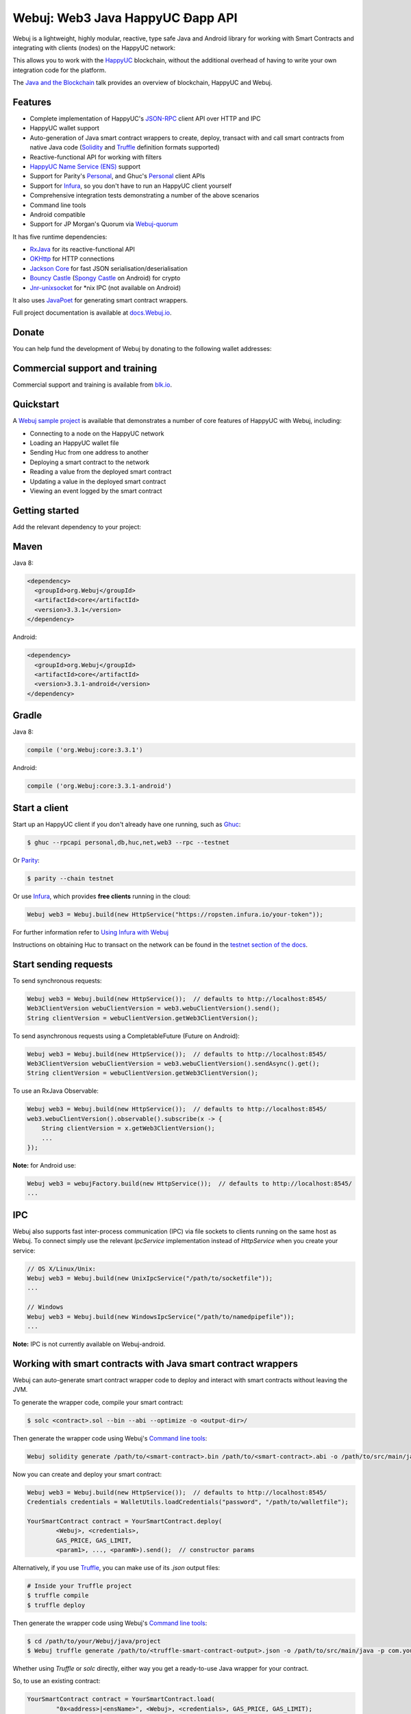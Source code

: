 .. To build this file locally ensure docutils Python package is installed and run:
   $ rst2html.py README.rst README.html

Webuj: Web3 Java HappyUC Ðapp API
==================================

.. image:: https://readthedocs.org/projects/Webuj/badge/?version=latest
   :target: http://docs.Webuj.io
   :alt: Documentation Status

.. image:: https://travis-ci.org/Webuj/Webuj.svg?branch=master
   :target: https://travis-ci.org/Webuj/Webuj
   :alt: Build Status

.. image:: https://codecov.io/gh/Webuj/Webuj/branch/master/graph/badge.svg
   :target: https://codecov.io/gh/Webuj/Webuj
   :alt: codecov

.. image:: https://badges.gitter.im/Webuj/Webuj.svg
   :target: https://gitter.im/Webuj/Webuj?utm_source=badge&utm_medium=badge&utm_campaign=pr-badge&utm_content=badge
   :alt: Join the chat at https://gitter.im/Webuj/Webuj

Webuj is a lightweight, highly modular, reactive, type safe Java and Android library for working with
Smart Contracts and integrating with clients (nodes) on the HappyUC network:

.. image:: https://raw.githubusercontent.com/Webuj/Webuj/master/docs/source/images/webuj_network.png

This allows you to work with the `HappyUC <https://www.happyuc.org/>`_ blockchain, without the
additional overhead of having to write your own integration code for the platform.

The `Java and the Blockchain <https://www.youtube.com/watch?v=ea3miXs_P6Y>`_ talk provides an
overview of blockchain, HappyUC and Webuj.


Features
--------

- Complete implementation of HappyUC's `JSON-RPC <https://github.com/happyuc-project/wiki/wiki/JSON-RPC>`_
  client API over HTTP and IPC
- HappyUC wallet support
- Auto-generation of Java smart contract wrappers to create, deploy, transact with and call smart
  contracts from native Java code
  (`Solidity <http://solidity.readthedocs.io/en/latest/using-the-compiler.html#using-the-commandline-compiler>`_
  and
  `Truffle <https://github.com/trufflesuite/truffle-contract-schema>`_ definition formats supported)
- Reactive-functional API for working with filters
- `HappyUC Name Service (ENS) <https://ens.domains/>`_ support
- Support for Parity's
  `Personal <https://github.com/paritytech/parity/wiki/JSONRPC-personal-module>`__, and Ghuc's
  `Personal <https://github.com/happyuc-project/go-happyuc/wiki/Management-APIs#personal>`__ client APIs
- Support for `Infura <https://infura.io/>`_, so you don't have to run an HappyUC client yourself
- Comprehensive integration tests demonstrating a number of the above scenarios
- Command line tools
- Android compatible
- Support for JP Morgan's Quorum via `Webuj-quorum <https://github.com/Webuj/quorum>`_


It has five runtime dependencies:

- `RxJava <https://github.com/ReactiveX/RxJava>`_ for its reactive-functional API
- `OKHttp <https://hc.apache.org/httpcomponents-client-ga/index.html>`_ for HTTP connections
- `Jackson Core <https://github.com/FasterXML/jackson-core>`_ for fast JSON
  serialisation/deserialisation
- `Bouncy Castle <https://www.bouncycastle.org/>`_
  (`Spongy Castle <https://rtyley.github.io/spongycastle/>`_ on Android) for crypto
- `Jnr-unixsocket <https://github.com/jnr/jnr-unixsocket>`_ for \*nix IPC (not available on
  Android)

It also uses `JavaPoet <https://github.com/square/javapoet>`_ for generating smart contract
wrappers.

Full project documentation is available at
`docs.Webuj.io <http://docs.Webuj.io>`_.


Donate
------

You can help fund the development of Webuj by donating to the following wallet addresses:

+----------+--------------------------------------------+
| HappyUC | 0x2dfBf35bb7c3c0A466A6C48BEBf3eF7576d3C420 |
+----------+--------------------------------------------+
| Bitcoin  | 1DfUeRWUy4VjekPmmZUNqCjcJBMwsyp61G         |
+----------+--------------------------------------------+


Commercial support and training
-------------------------------

Commercial support and training is available from `blk.io <https://blk.io>`_.


Quickstart
----------

A `Webuj sample project <https://github.com/Webuj/sample-project-gradle>`_ is available that
demonstrates a number of core features of HappyUC with Webuj, including:

- Connecting to a node on the HappyUC network
- Loading an HappyUC wallet file
- Sending Huc from one address to another
- Deploying a smart contract to the network
- Reading a value from the deployed smart contract
- Updating a value in the deployed smart contract
- Viewing an event logged by the smart contract


Getting started
---------------

Add the relevant dependency to your project:

Maven
-----

Java 8:

.. code-block:: xml

   <dependency>
     <groupId>org.Webuj</groupId>
     <artifactId>core</artifactId>
     <version>3.3.1</version>
   </dependency>

Android:

.. code-block:: xml

   <dependency>
     <groupId>org.Webuj</groupId>
     <artifactId>core</artifactId>
     <version>3.3.1-android</version>
   </dependency>

Gradle
------

Java 8:

.. code-block:: groovy

   compile ('org.Webuj:core:3.3.1')

Android:

.. code-block:: groovy

   compile ('org.Webuj:core:3.3.1-android')


Start a client
--------------

Start up an HappyUC client if you don't already have one running, such as
`Ghuc <https://github.com/happyuc-project/go-happyuc/wiki/ghuc>`_:

.. code-block:: bash

   $ ghuc --rpcapi personal,db,huc,net,web3 --rpc --testnet

Or `Parity <https://github.com/paritytech/parity>`_:

.. code-block:: bash

   $ parity --chain testnet

Or use `Infura <https://infura.io/>`_, which provides **free clients** running in the cloud:

.. code-block:: java

   Webuj web3 = Webuj.build(new HttpService("https://ropsten.infura.io/your-token"));

For further information refer to
`Using Infura with Webuj <https://Webuj.github.io/Webuj/infura.html>`_

Instructions on obtaining Huc to transact on the network can be found in the
`testnet section of the docs <http://docs.Webuj.io/transactions.html#happyuc-testnets>`_.


Start sending requests
----------------------

To send synchronous requests:

.. code-block:: java

   Webuj web3 = Webuj.build(new HttpService());  // defaults to http://localhost:8545/
   Web3ClientVersion webuClientVersion = web3.webuClientVersion().send();
   String clientVersion = webuClientVersion.getWeb3ClientVersion();


To send asynchronous requests using a CompletableFuture (Future on Android):

.. code-block:: java

   Webuj web3 = Webuj.build(new HttpService());  // defaults to http://localhost:8545/
   Web3ClientVersion webuClientVersion = web3.webuClientVersion().sendAsync().get();
   String clientVersion = webuClientVersion.getWeb3ClientVersion();

To use an RxJava Observable:

.. code-block:: java

   Webuj web3 = Webuj.build(new HttpService());  // defaults to http://localhost:8545/
   web3.webuClientVersion().observable().subscribe(x -> {
       String clientVersion = x.getWeb3ClientVersion();
       ...
   });

**Note:** for Android use:

.. code-block:: java

   Webuj web3 = webujFactory.build(new HttpService());  // defaults to http://localhost:8545/
   ...


IPC
---

Webuj also supports fast inter-process communication (IPC) via file sockets to clients running on
the same host as Webuj. To connect simply use the relevant *IpcService* implementation instead of
*HttpService* when you create your service:

.. code-block:: java

   // OS X/Linux/Unix:
   Webuj web3 = Webuj.build(new UnixIpcService("/path/to/socketfile"));
   ...

   // Windows
   Webuj web3 = Webuj.build(new WindowsIpcService("/path/to/namedpipefile"));
   ...

**Note:** IPC is not currently available on Webuj-android.


Working with smart contracts with Java smart contract wrappers
--------------------------------------------------------------

Webuj can auto-generate smart contract wrapper code to deploy and interact with smart contracts
without leaving the JVM.

To generate the wrapper code, compile your smart contract:

.. code-block:: bash

   $ solc <contract>.sol --bin --abi --optimize -o <output-dir>/

Then generate the wrapper code using Webuj's `Command line tools`_:

.. code-block:: bash

   Webuj solidity generate /path/to/<smart-contract>.bin /path/to/<smart-contract>.abi -o /path/to/src/main/java -p com.your.organisation.name

Now you can create and deploy your smart contract:

.. code-block:: java

   Webuj web3 = Webuj.build(new HttpService());  // defaults to http://localhost:8545/
   Credentials credentials = WalletUtils.loadCredentials("password", "/path/to/walletfile");

   YourSmartContract contract = YourSmartContract.deploy(
           <Webuj>, <credentials>,
           GAS_PRICE, GAS_LIMIT,
           <param1>, ..., <paramN>).send();  // constructor params

Alternatively, if you use `Truffle <http://truffleframework.com/>`_, you can make use of its `.json` output files:

.. code-block:: bash

   # Inside your Truffle project
   $ truffle compile
   $ truffle deploy

Then generate the wrapper code using Webuj's `Command line tools`_:

.. code-block:: bash

   $ cd /path/to/your/Webuj/java/project
   $ Webuj truffle generate /path/to/<truffle-smart-contract-output>.json -o /path/to/src/main/java -p com.your.organisation.name

Whether using `Truffle` or `solc` directly, either way you get a ready-to-use Java wrapper for your contract.

So, to use an existing contract:

.. code-block:: java

   YourSmartContract contract = YourSmartContract.load(
           "0x<address>|<ensName>", <Webuj>, <credentials>, GAS_PRICE, GAS_LIMIT);

To transact with a smart contract:

.. code-block:: java

   TransactionReceipt transactionReceipt = contract.someMethod(
                <param1>,
                ...).send();

To call a smart contract:

.. code-block:: java

   Type result = contract.someMethod(<param1>, ...).send();

For more information refer to `Smart Contracts <http://docs.Webuj.io/smart_contracts.html#solidity-smart-contract-wrappers>`_.


Filters
-------

Webuj functional-reactive nature makes it really simple to setup observers that notify subscribers
of events taking place on the blockchain.

To receive all new blocks as they are added to the blockchain:

.. code-block:: java

   Subscription subscription = Webuj.blockObservable(false).subscribe(block -> {
       ...
   });

To receive all new transactions as they are added to the blockchain:

.. code-block:: java

   Subscription subscription = Webuj.transactionObservable().subscribe(tx -> {
       ...
   });

To receive all pending transactions as they are submitted to the network (i.e. before they have
been grouped into a block together):

.. code-block:: java

   Subscription subscription = Webuj.pendingTransactionObservable().subscribe(tx -> {
       ...
   });

Or, if you'd rather replay all blocks to the most current, and be notified of new subsequent
blocks being created:

.. code-block:: java
   Subscription subscription = catchUpToLatestAndSubscribeToNewBlocksObservable(
           <startBlockNumber>, <fullTxObjects>)
           .subscribe(block -> {
               ...
   });

There are a number of other transaction and block replay Observables described in the
`docs <http://docs.Webuj.io/filters.html>`_.

Topic filters are also supported:

.. code-block:: java

   HucFilter filter = new HucFilter(DefaultBlockParameterName.EARLIEST,
           DefaultBlockParameterName.LATEST, <contract-address>)
                .addSingleTopic(...)|.addOptionalTopics(..., ...)|...;
   Webuj.hucLogObservable(filter).subscribe(log -> {
       ...
   });

Subscriptions should always be cancelled when no longer required:

.. code-block:: java

   subscription.unsubscribe();

**Note:** filters are not supported on Infura.

For further information refer to `Filters and Events <http://docs.Webuj.io/filters.html>`_ and the
`webujRx <https://github.com/happyuc-project/webu.java/blob/master/src/core/main/java/org/Webuj/protocol/rx/webujRx.java>`_
interface.


Transactions
------------

Webuj provides support for both working with HappyUC wallet files (recommended) and HappyUC
client admin commands for sending transactions.

Create my wallet

.. code-block:: java
    String filePath = Environment.getExternalStorageDirectory().toString() + "/MyWallet";
    String fileName = WalletUtils.generateNewWalletFile("123456",new File(filePath),false);
    Credentials credentials = WalletUtils.loadCredentials("123456", filePath+"/"+fileName);

To send Huc to another party using your HappyUC wallet file:

.. code-block:: java
		
   Webuj web3 = Webuj.build(new HttpService());  // defaults to http://localhost:8545/
   Credentials credentials = WalletUtils.loadCredentials("password", "/path/to/walletfile");
   TransactionReceipt transactionReceipt = Transfer.sendFunds(
           web3, credentials, "0x<address>|<ensName>",
           BigDecimal.valueOf(1.0), Convert.Unit.HUC)
           .send();

Or if you wish to create your own custom transaction:

.. code-block:: java

   Webuj web3 = Webuj.build(new HttpService());  // defaults to http://localhost:8545/
   Credentials credentials = WalletUtils.loadCredentials("password", "/path/to/walletfile");

   // get the next available nonce
   HucGetTransactionCount hucGetTransactionCount = Webuj.hucGetTransactionCount(
                address, DefaultBlockParameterName.LATEST).sendAsync().get();
   BigInteger nonce = hucGetTransactionCount.getTransactionCount();

   // create our transaction
   RawTransaction rawTransaction  = RawTransaction.createHucTransaction(
                nonce, <gas price>, <gas limit>, <toAddress>, <value>);

   // sign & send our transaction
   byte[] signedMessage = TransactionEncoder.signMessage(rawTransaction, credentials);
   String hexValue = Hex.toHexString(signedMessage);
   HucSendTransaction hucSendTransaction = Webuj.hucSendRawTransaction(hexValue).send();
   // ...

Although it's far simpler using Webuj's `Transfer <https://github.com/happyuc-project/webu.java/blob/master/core/src/main/java/org/Webuj/tx/Transfer.java>`_
for transacting with Huc.

Using an HappyUC client's admin commands (make sure you have your wallet in the client's
keystore):

.. code-block:: java
  		
   Admin Webuj = Admin.build(new HttpService());  // defaults to http://localhost:8545/
   PersonalUnlockAccount personalUnlockAccount = Webuj.personalUnlockAccount("0x000...", "a password").sendAsync().get();
   if (personalUnlockAccount.accountUnlocked()) {
       // send a transaction
   }

If you want to make use of Parity's
`Personal <https://github.com/paritytech/parity/wiki/JSONRPC-personal-module>`__ or
`Trace <https://github.com/paritytech/parity/wiki/JSONRPC-trace-module>`_, or Ghuc's
`Personal <https://github.com/happyuc-project/go-happyuc/wiki/Management-APIs#personal>`__ client APIs,
you can use the *org.Webuj:parity* and *org.Webuj:ghuc* modules respectively.


Command line tools
------------------

A Webuj fat jar is distributed with each release providing command line tools. The command line
tools allow you to use some of the functionality of Webuj from the command line:

- Wallet creation
- Wallet password management
- Transfer of funds from one wallet to another
- Generate Solidity smart contract function wrappers

Please refer to the `documentation <http://docs.Webuj.io/command_line.html>`_ for further
information.


Further details
---------------

In the Java 8 build:

- Webuj provides type safe access to all responses. Optional or null responses
  are wrapped in Java 8's
  `Optional <https://docs.oracle.com/javase/8/docs/api/java/util/Optional.html>`_ type.
- Asynchronous requests are wrapped in a Java 8
  `CompletableFutures <https://docs.oracle.com/javase/8/docs/api/java/util/concurrent/CompletableFuture.html>`_.
  Webuj provides a wrapper around all async requests to ensure that any exceptions during
  execution will be captured rather then silently discarded. This is due to the lack of support
  in *CompletableFutures* for checked exceptions, which are often rethrown as unchecked exception
  causing problems with detection. See the
  `Async.run() <https://github.com/happyuc-project/webu.java/blob/master/core/src/main/java/org/Webuj/utils/Async.java>`_ and its associated
  `test <https://github.com/happyuc-project/webu.java/blob/master/core/src/test/java/org/Webuj/utils/AsyncTest.java>`_ for details.

In both the Java 8 and Android builds:

- Quantity payload types are returned as `BigIntegers <https://docs.oracle.com/javase/8/docs/api/java/math/BigInteger.html>`_.
  For simple results, you can obtain the quantity as a String via
  `Response <https://github.com/happyuc-project/webu.java/blob/master/src/main/java/org/Webuj/protocol/core/Response.java>`_.getResult().
- It's also possible to include the raw JSON payload in responses via the *includeRawResponse*
  parameter, present in the
  `HttpService <https://github.com/happyuc-project/webu.java/blob/master/core/src/main/java/org/Webuj/protocol/http/HttpService.java>`_
  and
  `IpcService <https://github.com/happyuc-project/webu.java/blob/master/core/src/main/java/org/Webuj/protocol/ipc/IpcService.java>`_
  classes.


Tested clients
--------------

- Ghuc
- Parity

You can run the integration test class
`CoreIT <https://github.com/happyuc-project/webu.java/blob/master/integration-tests/src/test/java/org/Webuj/protocol/core/CoreIT.java>`_
to verify clients.


Related projects
----------------

For a .NET implementation, check out `Nhappyuc <https://github.com/Nhappyuc/Nhappyuc>`_.

For a pure Java implementation of the HappyUC client, check out
`HappyUCJ <https://github.com/happyuc-project/happyucj>`_ and
`HappyUC Harmony <https://github.com/huc-camp/happyuc-harmony>`_.


Projects using Webuj
--------------------

Please submit a pull request if you wish to include your project on the list:

- `ERC-20 RESTful Service <https://github.com/blk-io/erc20-rest-service>`_
- `Huc Wallet <https://play.google.com/store/apps/details?id=org.vikulin.hucwallet>`_ by
  `@vikulin <https://github.com/vikulin>`_
- `eth-contract-api <https://github.com/adridadou/huc-contract-api>`_ by
  `@adridadou <https://github.com/adridadou>`_
- `HappyUC Paper Wallet <https://github.com/matthiaszimmermann/happyuc-paper-wallet>`_ by
  `@matthiaszimmermann <https://github.com/matthiaszimmermann>`_
- `Trust HappyUC Wallet <https://github.com/TrustWallet/trust-wallet-android>`_
- `Presto HappyUC <https://github.com/xiaoyao1991/presto-happyuc>`_
- `Kundera-HappyUC data importer and sync utility <https://github.com/impetus-opensource/Kundera/tree/trunk/src/kundera-happyuc>`_ by `@impetus-opensource <https://github.com/impetus-opensource>`_


Companies using Webuj
---------------------

Please submit a pull request if you wish to include your company on the list:

- `Amberdata <https://www.amberdata.io/>`_
- `blk.io <https://blk.io>`_
- `comitFS <http://www.comitfs.com/>`_
- `ConsenSys <https://consensys.net/>`_
- `ING <https://www.ing.com>`_
- `Othera <https://www.othera.io/>`_
- `Pactum <https://pactum.io/>`_
- `TrustWallet <http://trustwalletapp.com>`_
- `Impetus <http://www.impetus.com/>`_


Build instructions
------------------

Webuj includes integration tests for running against a live HappyUC client. If you do not have a
client running, you can exclude their execution as per the below instructions.

To run a full build (excluding integration tests):

.. code-block:: bash

   $ ./gradlew check


To run the integration tests:

.. code-block:: bash

   $ ./gradlew  -Pintegration-tests=true :integration-tests:test

Thanks and credits
------------------

- The `Nhappyuc <https://github.com/Nhappyuc/Nhappyuc>`_ project for the inspiration
- `Othera <https://www.othera.com.au/>`_ for the great things they are building on the platform
- `Finhaus <http://finhaus.com.au/>`_ guys for putting me onto Nhappyuc
- `bitcoinj <https://bitcoinj.github.io/>`_ for the reference Elliptic Curve crypto implementation
- Everyone involved in the HappyUC project and its surrounding ecosystem
- And of course the users of the library, who've provided valuable input & feedback
